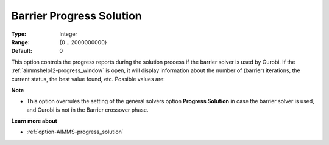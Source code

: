 .. _option-GUROBI-barrier_progress_solution:


Barrier Progress Solution
=========================



:Type:	Integer	
:Range:	{0 .. 2000000000}	
:Default:	0	



This option controls the progress reports during the solution process if the barrier solver is used by Gurobi. If the
:ref:`aimmshelp12-progress_window` is open, it will display information about the number of (barrier) iterations, the
current status, the best value found, etc. Possible values are: 

.. list-table::
  :width: 60 %
  :widths: 20 80

   * - 0
     - Do not report progress
   * - *n*
     - Report progress after each *n* barrier iterations


**Note** 

*	This option overrules the setting of the general solvers option **Progress Solution** in case the barrier solver is used, and Gurobi is not in the Barrier crossover phase.


**Learn more about** 

*	:ref:`option-AIMMS-progress_solution` 

